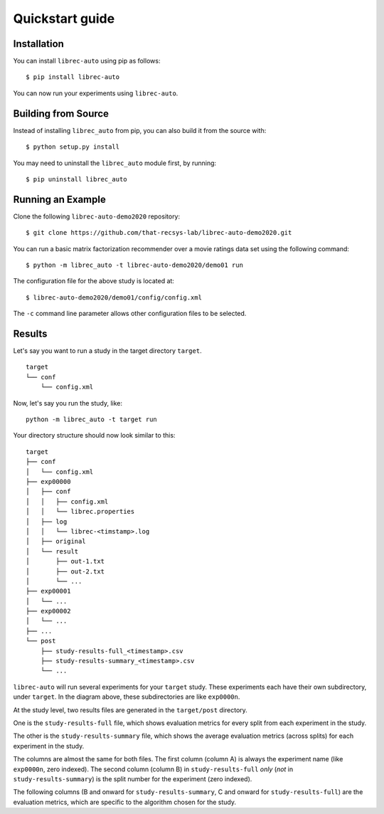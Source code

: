 ================
Quickstart guide
================

Installation
============

You can install ``librec-auto`` using pip as follows:

::

	$ pip install librec-auto

You can now run your experiments using ``librec-auto``.

Building from Source
====================

Instead of installing ``librec_auto`` from pip, you can also build it from the source with:

::

	$ python setup.py install

You may need to uninstall the ``librec_auto`` module first, by running:

::

	$ pip uninstall librec_auto

Running an Example
==================

Clone the following ``librec-auto-demo2020`` repository:

::

	$ git clone https://github.com/that-recsys-lab/librec-auto-demo2020.git

You can run a basic matrix factorization recommender over a movie ratings data set using the following command:

::

	$ python -m librec_auto -t librec-auto-demo2020/demo01 run

The configuration file for the above study is located at:

::

	$ librec-auto-demo2020/demo01/config/config.xml

The ``-c`` command line parameter allows other configuration files to be selected.

Results
=======

Let's say you want to run a study in the target directory ``target``.

::

	target
	└── conf
	    └── config.xml

Now, let's say you run the study, like:

::

	python -m librec_auto -t target run

Your directory structure should now look similar to this:

::

	target
	├── conf
	│   └── config.xml
	├── exp00000
	│   ├── conf
	│   │   ├── config.xml
	│   │   └── librec.properties
	│   ├── log
	│   │   └── librec-<timstamp>.log
	│   ├── original
	│   └── result
	│       ├── out-1.txt
	│       ├── out-2.txt
	│       └── ...
	├── exp00001
	│   └── ...
	├── exp00002
	│   └── ...
	├── ...
	└── post
	    ├── study-results-full_<timestamp>.csv
	    ├── study-results-summary_<timestamp>.csv
	    └── ...

``librec-auto`` will run several experiments for your ``target`` study.
These experiments each have their own subdirectory, under ``target``. In the
diagram above, these subdirectories are like ``exp0000n``.

At the study level, two results files are generated in the ``target/post``
directory.

One is the ``study-results-full`` file, which shows evaluation metrics for
every split from each experiment in the study.

The other is the ``study-results-summary`` file, which shows the average
evaluation metrics (across splits) for each experiment in the study.

The columns are almost the same for both files. The first column (column A) is
always the experiment name (like ``exp0000n``, zero indexed). The second column
(column B) in ``study-results-full`` *only* (*not* in
``study-results-summary``) is the split number for the experiment (zero indexed).

The following columns (B and onward for ``study-results-summary``, C and onward
for ``study-results-full``) are the evaluation metrics, which are specific to
the algorithm chosen for the study.
